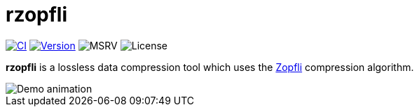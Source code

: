 // SPDX-FileCopyrightText: 2024 Shun Sakai
//
// SPDX-License-Identifier: CC-BY-4.0

= rzopfli
:github-url: https://github.com
:project-url: {github-url}/sorairolake/rzopfli
:shields-url: https://img.shields.io
:ci-badge: {shields-url}/github/actions/workflow/status/sorairolake/rzopfli/CI.yaml?branch=develop&style=for-the-badge&logo=github&label=CI
:ci-url: {project-url}/actions?query=branch%3Adevelop+workflow%3ACI++
:version-badge: {shields-url}/crates/v/rzopfli?style=for-the-badge&logo=rust
:version-url: https://crates.io/crates/rzopfli
:msrv-badge: {shields-url}/crates/msrv/rzopfli?style=for-the-badge&logo=rust
:license-badge: {shields-url}/crates/l/rzopfli?style=for-the-badge
:zopfli-repo-url: {github-url}/google/zopfli

image:{ci-badge}[CI,link={ci-url}]
image:{version-badge}[Version,link={version-url}]
image:{msrv-badge}[MSRV]
image:{license-badge}[License]

**rzopfli** is a lossless data compression tool which uses the
{zopfli-repo-url}[Zopfli] compression algorithm.

image::demo.gif[Demo animation]
